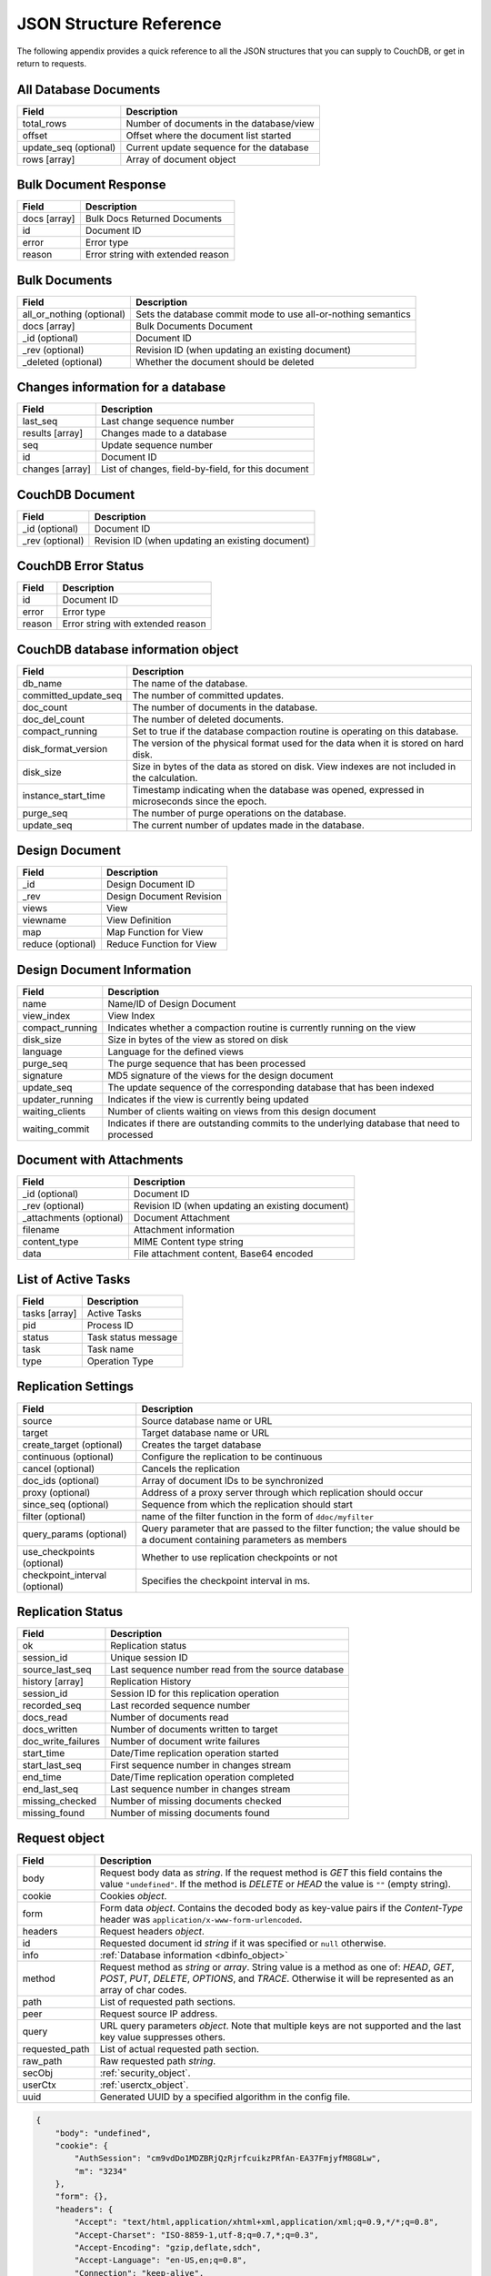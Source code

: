 .. Licensed under the Apache License, Version 2.0 (the "License"); you may not
.. use this file except in compliance with the License. You may obtain a copy of
.. the License at
..
..   http://www.apache.org/licenses/LICENSE-2.0
..
.. Unless required by applicable law or agreed to in writing, software
.. distributed under the License is distributed on an "AS IS" BASIS, WITHOUT
.. WARRANTIES OR CONDITIONS OF ANY KIND, either express or implied. See the
.. License for the specific language governing permissions and limitations under
.. the License.

========================
JSON Structure Reference
========================

The following appendix provides a quick reference to all the JSON structures
that you can supply to CouchDB, or get in return to requests.

All Database Documents
======================

+--------------------------------+---------------------------------------------+
| Field                          | Description                                 |
+================================+=============================================+
| total_rows                     | Number of documents in the database/view    |
+--------------------------------+---------------------------------------------+
| offset                         | Offset where the document list started      |
+--------------------------------+---------------------------------------------+
| update_seq (optional)          | Current update sequence for the database    |
+--------------------------------+---------------------------------------------+
| rows [array]                   | Array of document object                    |
+--------------------------------+---------------------------------------------+

Bulk Document Response
======================

+--------------------------------+---------------------------------------------+
| Field                          | Description                                 |
+================================+=============================================+
| docs [array]                   | Bulk Docs Returned Documents                |
+--------------------------------+---------------------------------------------+
|         id                     | Document ID                                 |
+--------------------------------+---------------------------------------------+
|         error                  | Error type                                  |
+--------------------------------+---------------------------------------------+
|         reason                 | Error string with extended reason           |
+--------------------------------+---------------------------------------------+

Bulk Documents
==============

+--------------------------------+---------------------------------------------+
| Field                          | Description                                 |
+================================+=============================================+
| all_or_nothing (optional)      | Sets the database commit mode to use        |
|                                | all-or-nothing semantics                    |
+--------------------------------+---------------------------------------------+
| docs [array]                   | Bulk Documents Document                     |
+--------------------------------+---------------------------------------------+
|         _id (optional)         | Document ID                                 |
+--------------------------------+---------------------------------------------+
|         _rev (optional)        | Revision ID (when updating an existing      |
|                                | document)                                   |
+--------------------------------+---------------------------------------------+
|         _deleted (optional)    | Whether the document should be deleted      |
+--------------------------------+---------------------------------------------+

Changes information for a database
==================================

+--------------------------------+---------------------------------------------+
| Field                          | Description                                 |
+================================+=============================================+
| last_seq                       | Last change sequence number                 |
+--------------------------------+---------------------------------------------+
| results [array]                | Changes made to a database                  |
+--------------------------------+---------------------------------------------+
|         seq                    | Update sequence number                      |
+--------------------------------+---------------------------------------------+
|         id                     | Document ID                                 |
+--------------------------------+---------------------------------------------+
|         changes [array]        | List of changes, field-by-field, for this   |
|                                | document                                    |
+--------------------------------+---------------------------------------------+

CouchDB Document
================

+--------------------------------+---------------------------------------------+
| Field                          | Description                                 |
+================================+=============================================+
| _id (optional)                 | Document ID                                 |
+--------------------------------+---------------------------------------------+
| _rev (optional)                | Revision ID (when updating an existing      |
|                                | document)                                   |
+--------------------------------+---------------------------------------------+

CouchDB Error Status
====================

+--------------------------------+---------------------------------------------+
| Field                          | Description                                 |
+================================+=============================================+
| id                             | Document ID                                 |
+--------------------------------+---------------------------------------------+
| error                          | Error type                                  |
+--------------------------------+---------------------------------------------+
| reason                         | Error string with extended reason           |
+--------------------------------+---------------------------------------------+

.. _dbinfo_object:

CouchDB database information object
===================================

+--------------------------------+---------------------------------------------+
| Field                          | Description                                 |
+================================+=============================================+
| db_name                        | The name of the database.                   |
+--------------------------------+---------------------------------------------+
| committed_update_seq           | The number of committed updates.            |
+--------------------------------+---------------------------------------------+
| doc_count                      | The number of documents in the database.    |
+--------------------------------+---------------------------------------------+
| doc_del_count                  | The number of deleted documents.            |
+--------------------------------+---------------------------------------------+
| compact_running                | Set to true if the database compaction      |
|                                | routine is operating on this database.      |
+--------------------------------+---------------------------------------------+
| disk_format_version            | The version of the physical format used for |
|                                | the data when it is stored on hard disk.    |
+--------------------------------+---------------------------------------------+
| disk_size                      | Size in bytes of the data as stored on disk.|
|                                | View indexes are not included in the        |
|                                | calculation.                                |
+--------------------------------+---------------------------------------------+
| instance_start_time            | Timestamp indicating when the database was  |
|                                | opened, expressed in microseconds since the |
|                                | epoch.                                      |
+--------------------------------+---------------------------------------------+
| purge_seq                      | The number of purge operations on the       |
|                                | database.                                   |
+--------------------------------+---------------------------------------------+
| update_seq                     | The current number of updates made in the   |
|                                | database.                                   |
+--------------------------------+---------------------------------------------+

Design Document
===============

+--------------------------------+---------------------------------------------+
| Field                          | Description                                 |
+================================+=============================================+
| _id                            | Design Document ID                          |
+--------------------------------+---------------------------------------------+
| _rev                           | Design Document Revision                    |
+--------------------------------+---------------------------------------------+
| views                          | View                                        |
+--------------------------------+---------------------------------------------+
|     viewname                   | View Definition                             |
+--------------------------------+---------------------------------------------+
|         map                    | Map Function for View                       |
+--------------------------------+---------------------------------------------+
|         reduce (optional)      | Reduce Function for View                    |
+--------------------------------+---------------------------------------------+

Design Document Information
===========================

+--------------------------------+---------------------------------------------+
| Field                          | Description                                 |
+================================+=============================================+
| name                           | Name/ID of Design Document                  |
+--------------------------------+---------------------------------------------+
| view_index                     | View Index                                  |
+--------------------------------+---------------------------------------------+
|     compact_running            | Indicates whether a compaction routine is   |
|                                | currently running on the view               |
+--------------------------------+---------------------------------------------+
|     disk_size                  | Size in bytes of the view as stored on disk |
+--------------------------------+---------------------------------------------+
|     language                   | Language for the defined views              |
+--------------------------------+---------------------------------------------+
|     purge_seq                  | The purge sequence that has been processed  |
+--------------------------------+---------------------------------------------+
|     signature                  | MD5 signature of the views for the design   |
|                                | document                                    |
+--------------------------------+---------------------------------------------+
|     update_seq                 | The update sequence of the corresponding    |
|                                | database that has been indexed              |
+--------------------------------+---------------------------------------------+
|     updater_running            | Indicates if the view is currently being    |
|                                | updated                                     |
+--------------------------------+---------------------------------------------+
|     waiting_clients            | Number of clients waiting on views from this|
|                                | design document                             |
+--------------------------------+---------------------------------------------+
|     waiting_commit             | Indicates if there are outstanding commits  |
|                                | to the underlying database that need to     |
|                                | processed                                   |
+--------------------------------+---------------------------------------------+

Document with Attachments
=========================

+--------------------------------+---------------------------------------------+
| Field                          | Description                                 |
+================================+=============================================+
| _id (optional)                 | Document ID                                 |
+--------------------------------+---------------------------------------------+
| _rev (optional)                | Revision ID (when updating an existing      |
|                                | document)                                   |
+--------------------------------+---------------------------------------------+
| _attachments (optional)        | Document Attachment                         |
+--------------------------------+---------------------------------------------+
|     filename                   | Attachment information                      |
+--------------------------------+---------------------------------------------+
|         content_type           | MIME Content type string                    |
+--------------------------------+---------------------------------------------+
|         data                   | File attachment content, Base64 encoded     |
+--------------------------------+---------------------------------------------+

List of Active Tasks
====================

+--------------------------------+---------------------------------------------+
| Field                          | Description                                 |
+================================+=============================================+
| tasks [array]                  | Active Tasks                                |
+--------------------------------+---------------------------------------------+
|     pid                        | Process ID                                  |
+--------------------------------+---------------------------------------------+
|     status                     | Task status message                         |
+--------------------------------+---------------------------------------------+
|     task                       | Task name                                   |
+--------------------------------+---------------------------------------------+
|     type                       | Operation Type                              |
+--------------------------------+---------------------------------------------+

.. _replication-settings:

Replication Settings
====================

+--------------------------------+---------------------------------------------+
| Field                          | Description                                 |
+================================+=============================================+
| source                         | Source database name or URL                 |
+--------------------------------+---------------------------------------------+
| target                         | Target database name or URL                 |
+--------------------------------+---------------------------------------------+
| create_target (optional)       | Creates the target database                 |
+--------------------------------+---------------------------------------------+
| continuous (optional)          | Configure the replication to be continuous  |
+--------------------------------+---------------------------------------------+
| cancel (optional)              | Cancels the replication                     |
+--------------------------------+---------------------------------------------+
| doc_ids (optional)             | Array of document IDs to be synchronized    |
+--------------------------------+---------------------------------------------+
| proxy (optional)               | Address of a proxy server through which     |
|                                | replication should occur                    |
+--------------------------------+---------------------------------------------+
| since_seq (optional)           | Sequence from which the replication should  |
|                                | start                                       |
+--------------------------------+---------------------------------------------+
| filter (optional)              | name of the filter function in the form of  |
|                                | ``ddoc/myfilter``                           |
+--------------------------------+---------------------------------------------+
| query_params (optional)        | Query parameter that are passed to the      |
|                                | filter function; the value should be a      |
|                                | document containing parameters as members   |
+--------------------------------+---------------------------------------------+
| use_checkpoints (optional)     | Whether to use replication checkpoints      |
|                                | or not                                      |
+--------------------------------+---------------------------------------------+
| checkpoint_interval (optional) | Specifies the checkpoint interval in ms.    |
+--------------------------------+---------------------------------------------+

.. _replication-status:

Replication Status
==================

+--------------------------------+---------------------------------------------+
| Field                          | Description                                 |
+================================+=============================================+
| ok                             | Replication status                          |
+--------------------------------+---------------------------------------------+
| session_id                     | Unique session ID                           |
+--------------------------------+---------------------------------------------+
| source_last_seq                | Last sequence number read from the source   |
|                                | database                                    |
+--------------------------------+---------------------------------------------+
| history [array]                | Replication History                         |
+--------------------------------+---------------------------------------------+
|     session_id                 | Session ID for this replication operation   |
+--------------------------------+---------------------------------------------+
|     recorded_seq               | Last recorded sequence number               |
+--------------------------------+---------------------------------------------+
|     docs_read                  | Number of documents read                    |
+--------------------------------+---------------------------------------------+
|     docs_written               | Number of documents written to target       |
+--------------------------------+---------------------------------------------+
|     doc_write_failures         | Number of document write failures           |
+--------------------------------+---------------------------------------------+
|     start_time                 | Date/Time replication operation started     |
+--------------------------------+---------------------------------------------+
|     start_last_seq             | First sequence number in changes stream     |
+--------------------------------+---------------------------------------------+
|     end_time                   | Date/Time replication operation completed   |
+--------------------------------+---------------------------------------------+
|     end_last_seq               | Last sequence number in changes stream      |
+--------------------------------+---------------------------------------------+
|     missing_checked            | Number of missing documents checked         |
+--------------------------------+---------------------------------------------+
|     missing_found              | Number of missing documents found           |
+--------------------------------+---------------------------------------------+

.. _request_object:

Request object
==============

+--------------------------------+---------------------------------------------+
| Field                          | Description                                 |
+================================+=============================================+
| body                           | Request body data as `string`.              |
|                                | If the request method is `GET` this field   |
|                                | contains the value ``"undefined"``. If the  |
|                                | method is `DELETE` or `HEAD` the value is   |
|                                | ``""`` (empty string).                      |
+--------------------------------+---------------------------------------------+
| cookie                         | Cookies `object`.                           |
+--------------------------------+---------------------------------------------+
| form                           | Form data `object`.                         |
|                                | Contains the decoded body as key-value      |
|                                | pairs if the `Content-Type` header was      |
|                                | ``application/x-www-form-urlencoded``.      |
+--------------------------------+---------------------------------------------+
| headers                        | Request headers `object`.                   |
+--------------------------------+---------------------------------------------+
| id                             | Requested document id `string` if it was    |
|                                | specified or ``null`` otherwise.            |
+--------------------------------+---------------------------------------------+
| info                           | :ref:`Database information <dbinfo_object>` |
+--------------------------------+---------------------------------------------+
| method                         | Request method as `string` or `array`.      |
|                                | String value is a method as one of: `HEAD`, |
|                                | `GET`, `POST`, `PUT`, `DELETE`, `OPTIONS`,  |
|                                | and `TRACE`. Otherwise it will be           |
|                                | represented as an array of char codes.      |
+--------------------------------+---------------------------------------------+
| path                           | List of requested path sections.            |
+--------------------------------+---------------------------------------------+
| peer                           | Request source IP address.                  |
+--------------------------------+---------------------------------------------+
| query                          | URL query parameters `object`.              |
|                                | Note that multiple keys are not supported   |
|                                | and the last key value suppresses others.   |
+--------------------------------+---------------------------------------------+
| requested_path                 | List of actual requested path section.      |
+--------------------------------+---------------------------------------------+
| raw_path                       | Raw requested path `string`.                |
+--------------------------------+---------------------------------------------+
| secObj                         | :ref:`security_object`.                     |
+--------------------------------+---------------------------------------------+
| userCtx                        | :ref:`userctx_object`.                      |
+--------------------------------+---------------------------------------------+
| uuid                           | Generated UUID by a specified algorithm in  |
|                                | the config file.                            |
+--------------------------------+---------------------------------------------+

.. code-block:: javascript

    {
        "body": "undefined",
        "cookie": {
            "AuthSession": "cm9vdDo1MDZBRjQzRjrfcuikzPRfAn-EA37FmjyfM8G8Lw",
            "m": "3234"
        },
        "form": {},
        "headers": {
            "Accept": "text/html,application/xhtml+xml,application/xml;q=0.9,*/*;q=0.8",
            "Accept-Charset": "ISO-8859-1,utf-8;q=0.7,*;q=0.3",
            "Accept-Encoding": "gzip,deflate,sdch",
            "Accept-Language": "en-US,en;q=0.8",
            "Connection": "keep-alive",
            "Cookie": "m=3234:t|3247:t|6493:t|6967:t|34e2:|18c3:t|2c69:t|5acb:t|ca3:t|c01:t|5e55:t|77cb:t|2a03:t|1d98:t|47ba:t|64b8:t|4a01:t; AuthSession=cm9vdDo1MDZBRjQzRjrfcuikzPRfAn-EA37FmjyfM8G8Lw",
            "Host": "127.0.0.1:5984",
            "User-Agent": "Mozilla/5.0 (Windows NT 5.2) AppleWebKit/535.7 (KHTML, like Gecko) Chrome/16.0.912.75 Safari/535.7"
        },
        "id": "foo",
        "info": {
            "committed_update_seq": 2701412,
            "compact_running": false,
            "data_size": 7580843252,
            "db_name": "mailbox",
            "disk_format_version": 6,
            "disk_size": 14325313673,
            "doc_count": 2262757,
            "doc_del_count": 560,
            "instance_start_time": "1347601025628957",
            "purge_seq": 0,
            "update_seq": 2701412
        },
        "method": "GET",
        "path": [
            "mailbox",
            "_design",
            "request",
            "_show",
            "dump",
            "foo"
        ],
        "peer": "127.0.0.1",
        "query": {},
        "raw_path": "/mailbox/_design/request/_show/dump/foo",
        "requested_path": [
            "mailbox",
            "_design",
            "request",
            "_show",
            "dump",
            "foo"
        ],
        "secObj": {
            "admins": {
                "names": [
                    "Bob"
                ],
                "roles": []
            },
            "members": {
                "names": [
                    "Mike",
                    "Alice"
                ],
                "roles": []
            }
        },
        "userCtx": {
            "db": "mailbox",
            "name": "Mike",
            "roles": [
                "user"
            ]
        },
        "uuid": "3184f9d1ea934e1f81a24c71bde5c168"
    }

.. _response_object:

Response object
===============

+--------------------------------+---------------------------------------------+
| Field                          | Description                                 |
+================================+=============================================+
| code                           | HTTP status code `number`.                  |
+--------------------------------+---------------------------------------------+
| json                           | JSON encodable `object`.                    |
|                                | Implicitly sets `Content-Type` header as    |
|                                | ``application/json``.                       |
+--------------------------------+---------------------------------------------+
| body                           | Raw response text `string`.                 |
|                                | Implicitly sets `Content-Type` header as    |
|                                | ``text/html; charset=utf-8``.               |
+--------------------------------+---------------------------------------------+
| base64                         | Base64 encoded `string`.                    |
|                                | Implicitly sets `Content-Type` header as    |
|                                | ``application/binary``.                     |
+--------------------------------+---------------------------------------------+
| headers                        | Response headers `object`.                  |
|                                | `Content-Type` header from this object      |
|                                | overrides any implicitly assigned one.      |
+--------------------------------+---------------------------------------------+
| stop                           | `boolean` signal to stop iteration over     |
|                                | view result rows (for list functions only)  |
+--------------------------------+---------------------------------------------+

.. warning::
    The ``body``, ``base64`` and ``json`` object keys are overlapping each other
    where the last one wins. Since most realizations of key-value objects do
    not preserve the key order or if they are mixed, confusing situations can
    occure. Try to use only one of them.

.. note::
    Any custom property makes CouchDB raise an internal exception. Furthermore,
    the `Response object` could be a simple string value which would be
    implicitly wrapped into a ``{"body": ...}`` object.

Returned CouchDB Document with Detailed Revision Info
=====================================================

+--------------------------------+---------------------------------------------+
| Field                          | Description                                 |
+================================+=============================================+
| _id (optional)                 | Document ID                                 |
+--------------------------------+---------------------------------------------+
| _rev (optional)                | Revision ID (when updating an existing      |
|                                | document)                                   |
+--------------------------------+---------------------------------------------+
| _revs_info [array]             | CouchDB document extended revision info     |
+--------------------------------+---------------------------------------------+
|         rev                    | Full revision string                        |
+--------------------------------+---------------------------------------------+
|         status                 | Status of the revision                      |
+--------------------------------+---------------------------------------------+

Returned CouchDB Document with Revision Info
============================================

+--------------------------------+---------------------------------------------+
| Field                          | Description                                 |
+================================+=============================================+
| _id (optional)                 | Document ID                                 |
+--------------------------------+---------------------------------------------+
| _rev (optional)                | Revision ID (when updating an existing      |
|                                | document)                                   |
+--------------------------------+---------------------------------------------+
| _revisions                     | CouchDB document revisions                  |
+--------------------------------+---------------------------------------------+
|     ids [array]                | Array of valid revision IDs, in reverse     |
|                                | order (latest first)                        |
+--------------------------------+---------------------------------------------+
|     start                      | Prefix number for the latest revision       |
+--------------------------------+---------------------------------------------+

Returned Document with Attachments
==================================

+--------------------------------+---------------------------------------------+
| Field                          | Description                                 |
+================================+=============================================+
| _id (optional)                 | Document ID                                 |
+--------------------------------+---------------------------------------------+
| _rev (optional)                | Revision ID (when updating an existing      |
|                                | document)                                   |
+--------------------------------+---------------------------------------------+
| _attachments (optional)        | Document attachment                         |
+--------------------------------+---------------------------------------------+
|     filename                   | Attachment                                  |
+--------------------------------+---------------------------------------------+
|         stub                   | Indicates whether the attachment is a stub  |
+--------------------------------+---------------------------------------------+
|         content_type           | MIME Content type string                    |
+--------------------------------+---------------------------------------------+
|         length                 | Length (bytes) of the attachment data       |
+--------------------------------+---------------------------------------------+
|         revpos                 | Revision where this attachment exists       |
+--------------------------------+---------------------------------------------+

.. _security_object:

Security Object
===============

+--------------------------------+---------------------------------------------+
| Field                          | Description                                 |
+================================+=============================================+
| admins                         | Roles/Users with admin privileges           |
+--------------------------------+---------------------------------------------+
|         roles [array]          | List of roles with parent privilege         |
+--------------------------------+---------------------------------------------+
|         names [array]          | List of users with parent privilege         |
+--------------------------------+---------------------------------------------+
| members                        | Roles/Users with non-admin privileges       |
+--------------------------------+---------------------------------------------+
|         roles [array]          | List of roles with parent privilege         |
+--------------------------------+---------------------------------------------+
|         names [array]          | List of users with parent privilege         |
+--------------------------------+---------------------------------------------+

.. code-block:: javascript

    {
        "admins": {
            "names": [
                "Bob"
            ],
            "roles": []
        },
        "members": {
            "names": [
                "Mike",
                "Alice"
            ],
            "roles": []
        }
    }

.. _userctx_object:

User Context Object
===================

+--------------------------------+---------------------------------------------+
| Field                          | Description                                 |
+================================+=============================================+
| db                             | Database name in the context of the         |
|                                | provided operation.                         |
+--------------------------------+---------------------------------------------+
| name                           | User name.                                  |
+--------------------------------+---------------------------------------------+
| roles                          | List of user roles.                         |
+--------------------------------+---------------------------------------------+

.. code-block:: javascript

    {
        "db": "mailbox",
        "name": null,
        "roles": [
            "_admin"
        ]
    }

.. _view_head_info_object:

View Head Information
=====================

+--------------------------------+---------------------------------------------+
| Field                          | Description                                 |
+================================+=============================================+
| total_rows                     | Number of documents in the view             |
+--------------------------------+---------------------------------------------+
| offset                         | Offset where the document list started      |
+--------------------------------+---------------------------------------------+

.. code-block:: javascript

    {
        "total_rows": 42,
        "offset": 3
    }
